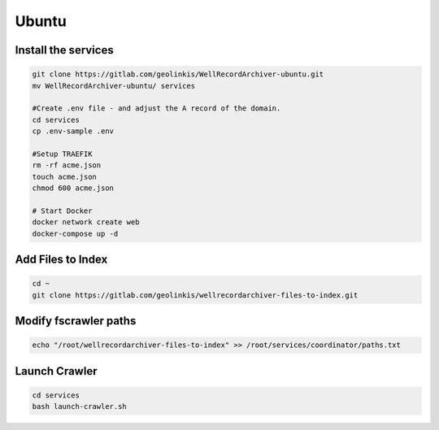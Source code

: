 
======
Ubuntu
======


Install the services
--------------------


.. code-block:: bash

    git clone https://gitlab.com/geolinkis/WellRecordArchiver-ubuntu.git
    mv WellRecordArchiver-ubuntu/ services

    #Create .env file - and adjust the A record of the domain.
    cd services 
    cp .env-sample .env

    #Setup TRAEFIK
    rm -rf acme.json
    touch acme.json
    chmod 600 acme.json

    # Start Docker
    docker network create web
    docker-compose up -d


Add Files to Index
------------------

.. code-block:: bash

    cd ~
    git clone https://gitlab.com/geolinkis/wellrecordarchiver-files-to-index.git


Modify fscrawler paths
----------------------

.. code-block:: bash

    echo "/root/wellrecordarchiver-files-to-index" >> /root/services/coordinator/paths.txt


Launch Crawler
-------------

.. code-block:: bash

    cd services
    bash launch-crawler.sh




